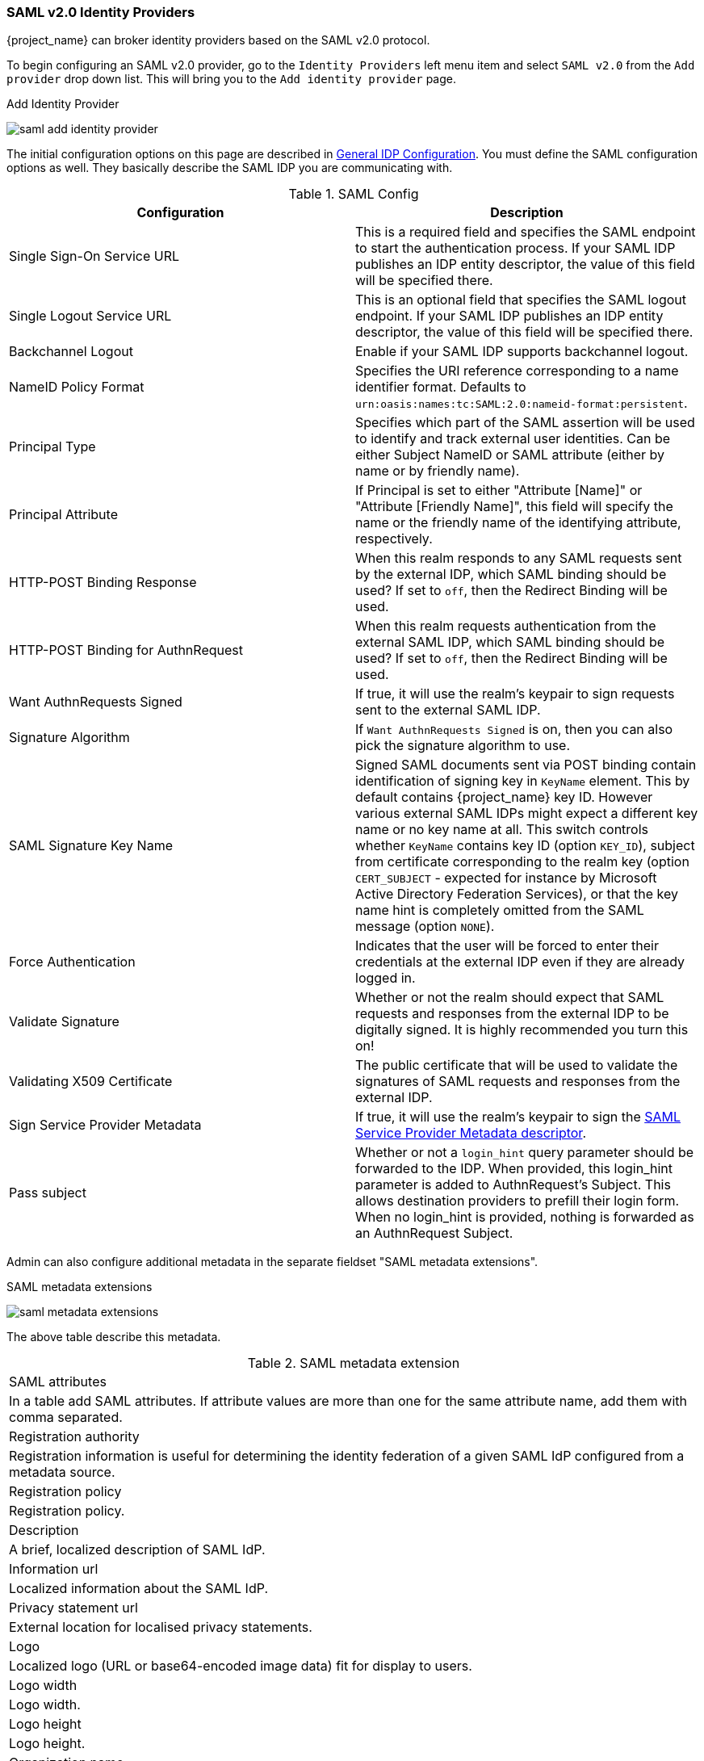 
=== SAML v2.0 Identity Providers

{project_name} can broker identity providers based on the SAML v2.0 protocol.

To begin configuring an SAML v2.0 provider, go to the `Identity Providers` left menu item
and select `SAML v2.0` from the `Add provider` drop down list.  This will bring you to the `Add identity provider` page.

.Add Identity Provider
image:{project_images}/saml-add-identity-provider.png[]

The initial configuration options on this page are described in <<_general-idp-config, General IDP Configuration>>.
You must define the SAML configuration options as well.  They basically describe the SAML IDP you are communicating with.

.SAML Config
|===
|Configuration|Description

|Single Sign-On Service URL
|This is a required field and specifies the SAML endpoint to start the authentication process.  If your SAML IDP publishes an IDP entity descriptor, the value of
 this field will be specified there.

|Single Logout Service URL
|This is an optional field that specifies the SAML logout endpoint. If your SAML IDP publishes an IDP entity descriptor, the value of
 this field will be specified there.
 
|Backchannel Logout
|Enable if your SAML IDP supports backchannel logout.

|NameID Policy Format
|Specifies the URI reference corresponding to a name identifier format. Defaults to `urn:oasis:names:tc:SAML:2.0:nameid-format:persistent`.

|Principal Type
|Specifies which part of the SAML assertion will be used to identify and track external user identities. Can be either Subject NameID or SAML attribute (either by name or by friendly name).

|Principal Attribute
|If Principal is set to either "Attribute [Name]" or "Attribute [Friendly Name]", this field will specify the name or the friendly name of the identifying attribute, respectively.

|HTTP-POST Binding Response
|When this realm responds to any SAML requests sent by the external IDP, which SAML binding should be used?  If set to `off`, then the Redirect Binding will be used.

|HTTP-POST Binding for AuthnRequest
|When this realm requests authentication from the external SAML IDP, which SAML binding should be used?  If set to `off`, then the Redirect Binding will be used.

|Want AuthnRequests Signed
|If true, it will use the realm's keypair to sign requests sent to the external SAML IDP.

|Signature Algorithm
|If `Want AuthnRequests Signed` is on, then you can also pick the signature algorithm to use.

|SAML Signature Key Name
|Signed SAML documents sent via POST binding contain identification of signing key in `KeyName`
 element. This by default contains {project_name} key ID. However various external SAML IDPs might
 expect a different key name or no key name at all. This switch controls whether `KeyName`
 contains key ID (option `KEY_ID`), subject from certificate corresponding to the realm key
 (option `CERT_SUBJECT` - expected for instance by Microsoft Active Directory Federation
 Services), or that the key name hint is completely omitted from the SAML message (option `NONE`).

|Force Authentication
|Indicates that the user will be forced to enter their credentials at the external IDP even if they are already logged in.

|Validate Signature
|Whether or not the realm should expect that SAML requests and responses from the external IDP to be digitally signed.  It is highly recommended you turn this on!

|Validating X509 Certificate
|The public certificate that will be used to validate the signatures of SAML requests and responses from the external IDP.

|Sign Service Provider Metadata
|If true, it will use the realm's keypair to sign the <<_identity_broker_saml_sp_descriptor, SAML Service Provider Metadata descriptor>>.

|Pass subject
|Whether or not a `login_hint` query parameter should be forwarded to the IDP. When provided, this login_hint parameter is added to AuthnRequest's Subject. This allows destination providers to prefill their login form. When no login_hint is provided, nothing is forwarded as an AuthnRequest Subject.
|===

Admin can also configure additional metadata in the separate fieldset "SAML metadata extensions".

.SAML metadata extensions
image:{project_images}/saml-metadata-extensions.png[]

The above table describe this metadata.

.SAML metadata extension
|===
|SAML attributes
|In a table add SAML attributes. If attribute values are more than one for the same attribute name, add them with comma separated.

|Registration authority
|Registration information is useful for determining the identity federation of a given SAML IdP configured from a metadata source.

|Registration policy
|Registration policy.

|Description
|A brief, localized description of SAML IdP.

|Information url
|Localized information about the SAML IdP.

|Privacy statement url
|External location for localised privacy statements.

|Logo
|Localized logo (URL or base64-encoded image data) fit for display to users.

|Logo width
|Logo width.

|Logo height
|Logo height.

|Organization name
|Organization name.

|Organization display name
|Organization display name.

|Organization URL
|Organization URL.

|Contact person type
|Type of contact person of organization.The possible values are technical, support, administrative, billing, and other.

|Contact person company name
|SAML IdP contact person company name.

|Contact person given name
|SAML IdP contact person given name.

|Contact person surname
|SAML IdP contact person surname.

|Contact person emails
|SAML IdP contact person emails separated by comma.

|Contact person telephone numbers
|SAML IdP contact person telephone numbers separated by comma.
|===


You can also import all this configuration data by providing a URL or file that points to the SAML IDP entity descriptor of the external IDP.
If you are connecting to a {project_name} external IDP, you can import the IDP settings from the URL `<root>/auth/realms/{realm-name}/protocol/saml/descriptor`.
This link is an XML document describing metadata about the IDP.


You can also import all this configuration data by providing a URL or XML file that points to the entity descriptor of the external SAML IDP you want to connect to.

[[_identity_broker_saml_requested_authncontext]]
==== Requesting specific AuthnContexts
Some Identity Providers let the clients specify particular constraints on the authentication method used to verify the user identity (e.g. asking for MFA, Kerberos authentication, security requirements, etc.). These are specified using particular AuthnContext criteria. A client can ask for one or more criteria and also specify how the Identity Provider should match the requested AuthnContext - exactly, or by satisfying same-or-better equivalents.

You can list the criteria your Service Provider requires by adding one or more ClassRef or DeclRef in the Requested AuthnContext Constraints section. Usually you will need to provide either ClassRefs or DeclRefs - you should check with your Identity Provider docs which values are supported. If no ClassRefs or DeclRefs are present, the Identity Provider will not enforce additional constraints.

.Requested AuthnContext Constraints
|===
|Configuration|Description

|Comparison
|The comparison method the Identity Provider should use to evaluate the context requirements. Available values are `Exact`, `Minimum`, `Maximum` or `Better`. Default value is `Exact`.

|AuthnContext ClassRefs
|One or more AuthnContext ClassRefs that describe the required criteria.

|AuthnContext DeclRefs
|One or more AuthnContext DeclRefs that describe the required criteria.
|===

[[_identity_broker_saml_sp_descriptor]]
==== SP Descriptor

If you need to access the provider's SAML SP metadata, look for the `Endpoints` item in the identity provider configuration settings. It contains a link called 
`SAML 2.0 Service Provider Metadata` that generates the SAML entity descriptor for the Service Provider. You can either download it or copy its URL and then import it in the remote Identity Provider.

This metadata is also available publicly by going to the URL:

[source]
----
http[s]://{host:port}/auth/realms/{realm-name}/broker/{broker-alias}/endpoint/descriptor
----

Make sure to save any configuration changes before accessing the descriptor or they will not be reflected in the metadata.
Metadata extensions values (mdrpi:RegistrationInfo, mdui:UIInfo, md:Organization, md:ContactPerson) in produced xml is taken from realm metadata settings ( tab SAML metadata extensions in Realm Settings)


[[_identity_broker_saml_login_hint]]
==== Send Subject in SAML requests

By default, a social button pointing to a SAML Identity Provider redirects the user to a login URL:

[source]
----
http[s]://{host:port}/auth/realms/${realm-name}/broker/{broker-alias}/login
----

Adding a query parameter named `login_hint` to this URL will add its value to SAML request as a Subject attribute. When this query parameter is absent or left empty, no subject will be added to the request.

"Pass subject" option must be enabled.
